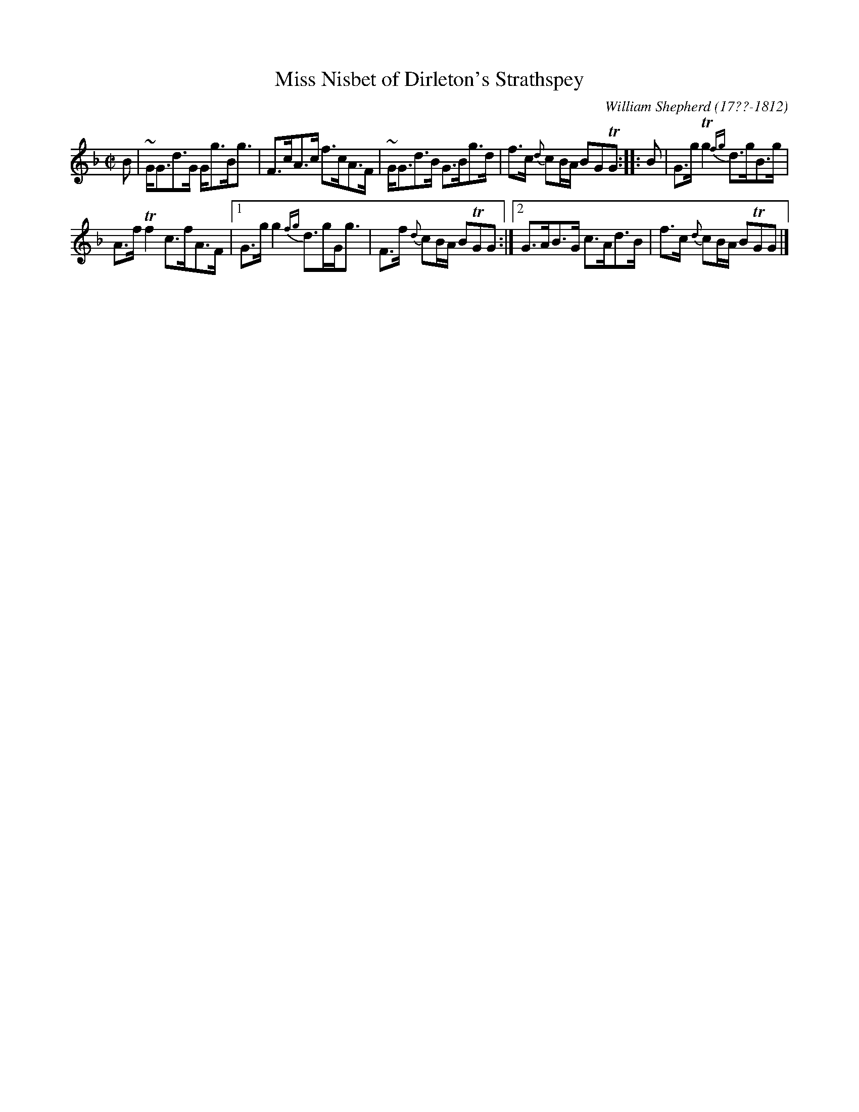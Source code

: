 X: 122
T: Miss Nisbet of Dirleton's Strathspey
R: strathspey
B: William Shepherd "1st Collection" 1793 p.12 #2
F: http://imslp.org/wiki/File:PMLP73094-Shepherd_Collections_HMT.pdf
C: William Shepherd (17??-1812)
Z: 2012 John Chambers <jc:trillian.mit.edu>
M: C|
L: 1/8
K: Gdor
B |\
~G<Gd>G G<gB<g | F>cA>c f>cA>F |\
~G<Gd>B G>Bg>d | f>c {d}cB/A/ BGTG :: B |\
G>gTg2 {fg}d>gB>g |
A>fTf2 c>fA>F |\
[1 G>gg2 {fg}d>gG<g | F>f {d}cB/A/ BTGG :|\
[2 G>AB>G c>Ad>B | f>c {d}cB/A/ BTGG |]
